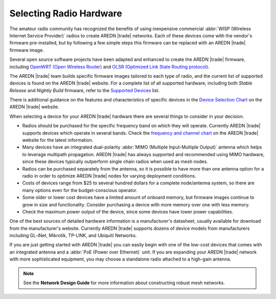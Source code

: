 ========================
Selecting Radio Hardware
========================

The amateur radio community has recognized the benefits of using inexpensive commercial :abbr:`WISP (Wireless Internet Service Provider)` radios to create AREDN |trade| networks. Each of these devices come with the vendor's firmware pre-installed, but by following a few simple steps this firmware can be replaced with an AREDN |trade| firmware image.

Several open source software projects have been adapted and enhanced to create the AREDN |trade| firmware, including `OpenWRT (Open Wireless Router) <https://en.wikipedia.org/wiki/OpenWRT>`_ and `OLSR (Optimized Link State Routing protocol) <https://en.wikipedia.org/wiki/Optimized_Link_State_Routing_Protocol>`_.

The AREDN |trade| team builds specific firmware images tailored to each type of radio, and the current list of supported devices is found on the AREDN |trade| website. For a complete list of all supported hardware, including both *Stable Release* and *Nightly Build* firmware, refer to the `Supported Devices <http://downloads.arednmesh.org/snapshots/SUPPORTED_DEVICES.md>`_ list.

There is additional guidance on the features and characteristics of specific devices in the `Device Selection Chart <https://www.arednmesh.org/content/device-selection-chart/>`_ on the AREDN |trade| website.

When selecting a device for your AREDN |trade| hardware there are several things to consider in your decision.

- Radios should be purchased for the specific frequency band on which they will operate. Currently AREDN |trade| supports devices which operate in several bands. Check the `frequency and channel chart <https://arednmesh.readthedocs.io/en/latest/appendix/freq_charts.html>`_ on the AREDN |trade| website for the latest information.

- Many devices have an integrated dual-polarity :abbr:`MIMO (Multiple Input-Multiple Output)` antenna which helps to leverage multipath propagation. AREDN |trade| has always supported and recommended using MIMO hardware, since these devices typically outperform single chain radios when used as mesh nodes.

- Radios can be purchased separately from the antenna, so it is possible to have more than one antenna option for a radio in order to optimize AREDN |trade| nodes for varying deployment conditions.

- Costs of devices range from $25 to several hundred dollars for a complete node/antenna system, so there are many options even for the budget-conscious operator.

- Some older or lower cost devices have a limited amount of onboard memory, but firmware images continue to grow in size and functionality. Consider purchasing a device with more memory over one with less memory.

- Check the maximum power output of the device, since some devices have lower power capabilities.

One of the best sources of detailed hardware information is a manufacturer's datasheet, usually available for download from the manufacturer's website. Currently AREDN |trade| supports dozens of device models from manufacturers including GL-iNet, Mikrotik, TP-LINK, and Ubiquiti Networks.

If you are just getting started with AREDN |trade| you can easily begin with one of the low-cost devices that comes with an integrated antenna and a :abbr:`PoE (Power over Ethernet)` unit. If you are expanding your AREDN |trade| network with more sophisticated equipment, you may choose a standalone radio attached to a high-gain antenna.

.. note:: See the **Network Design Guide** for more information about constructing robust mesh networks.
